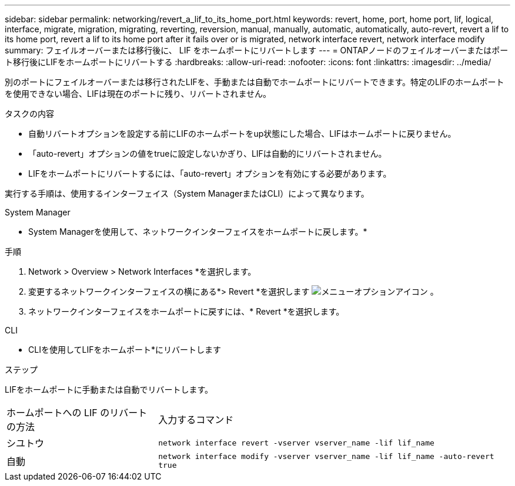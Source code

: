 ---
sidebar: sidebar 
permalink: networking/revert_a_lif_to_its_home_port.html 
keywords: revert, home, port, home port, lif, logical, interface, migrate, migration, migrating, reverting, reversion, manual, manually, automatic, automatically, auto-revert, revert a lif to its home port, revert a lif to its home port after it fails over or is migrated, network interface revert, network interface modify 
summary: フェイルオーバーまたは移行後に、 LIF をホームポートにリバートします 
---
= ONTAPノードのフェイルオーバーまたはポート移行後にLIFをホームポートにリバートする
:hardbreaks:
:allow-uri-read: 
:nofooter: 
:icons: font
:linkattrs: 
:imagesdir: ../media/


[role="lead"]
別のポートにフェイルオーバーまたは移行されたLIFを、手動または自動でホームポートにリバートできます。特定のLIFのホームポートを使用できない場合、LIFは現在のポートに残り、リバートされません。

.タスクの内容
* 自動リバートオプションを設定する前にLIFのホームポートをup状態にした場合、LIFはホームポートに戻りません。
* 「auto-revert」オプションの値をtrueに設定しないかぎり、LIFは自動的にリバートされません。
* LIFをホームポートにリバートするには、「auto-revert」オプションを有効にする必要があります。


実行する手順は、使用するインターフェイス（System ManagerまたはCLI）によって異なります。

[role="tabbed-block"]
====
.System Manager
--
* System Managerを使用して、ネットワークインターフェイスをホームポートに戻します。*

.手順
. Network > Overview > Network Interfaces *を選択します。
. 変更するネットワークインターフェイスの横にある*> Revert *を選択します image:icon_kabob.gif["メニューオプションアイコン"] 。
. ネットワークインターフェイスをホームポートに戻すには、* Revert *を選択します。


--
.CLI
--
* CLIを使用してLIFをホームポート*にリバートします

.ステップ
LIFをホームポートに手動または自動でリバートします。

[cols="30,70"]
|===


| ホームポートへの LIF のリバートの方法 | 入力するコマンド 


| シユトウ | `network interface revert -vserver vserver_name -lif lif_name` 


| 自動 | `network interface modify -vserver vserver_name -lif lif_name -auto-revert true` 
|===
--
====